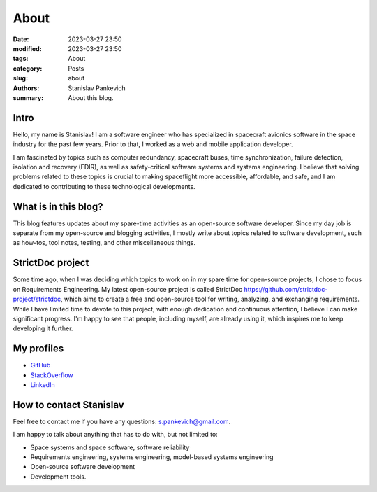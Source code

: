 About
=====

:date: 2023-03-27 23:50
:modified: 2023-03-27 23:50
:tags: About
:category: Posts
:slug: about
:authors: Stanislav Pankevich
:summary: About this blog.

Intro
-----

Hello, my name is Stanislav! I am a software engineer who has specialized in
spacecraft avionics software in the space industry for the past few years. Prior
to that, I worked as a web and mobile application developer.

I am fascinated by topics such as computer redundancy, spacecraft buses, time
synchronization, failure detection, isolation and recovery (FDIR), as well as
safety-critical software systems and systems engineering. I believe that solving
problems related to these topics is crucial to making spaceflight more
accessible, affordable, and safe, and I am dedicated to contributing to these
technological developments.

What is in this blog?
---------------------

This blog features updates about my spare-time activities as an open-source
software developer. Since my day job is separate from my open-source and
blogging activities, I mostly write about topics related to software
development, such as how-tos, tool notes, testing, and other miscellaneous
things.

StrictDoc project
-----------------

Some time ago, when I was deciding which topics to work on in my spare time for
open-source projects, I chose to focus on Requirements Engineering. My latest
open-source project is called StrictDoc
`<https://github.com/strictdoc-project/strictdoc>`_, which aims to create a free
and open-source tool for writing, analyzing, and exchanging requirements. While
I have limited time to devote to this project, with enough dedication and
continuous attention, I believe I can make significant progress. I'm happy to
see that people, including myself, are already using it, which inspires me to
keep developing it further.

My profiles
-----------

- `GitHub <https://github.com/stanislaw>`_
- `StackOverflow <https://stackoverflow.com/users/598057/stanislav-pankevich>`_
- `LinkedIn <https://www.linkedin.com/in/stanislavpankevich/>`_

How to contact Stanislav
------------------------

Feel free to contact me if you have any questions: s.pankevich@gmail.com.

I am happy to talk about anything that has to do with, but not limited to:

- Space systems and space software, software reliability
- Requirements engineering, systems engineering, model-based systems
  engineering
- Open-source software development
- Development tools.
